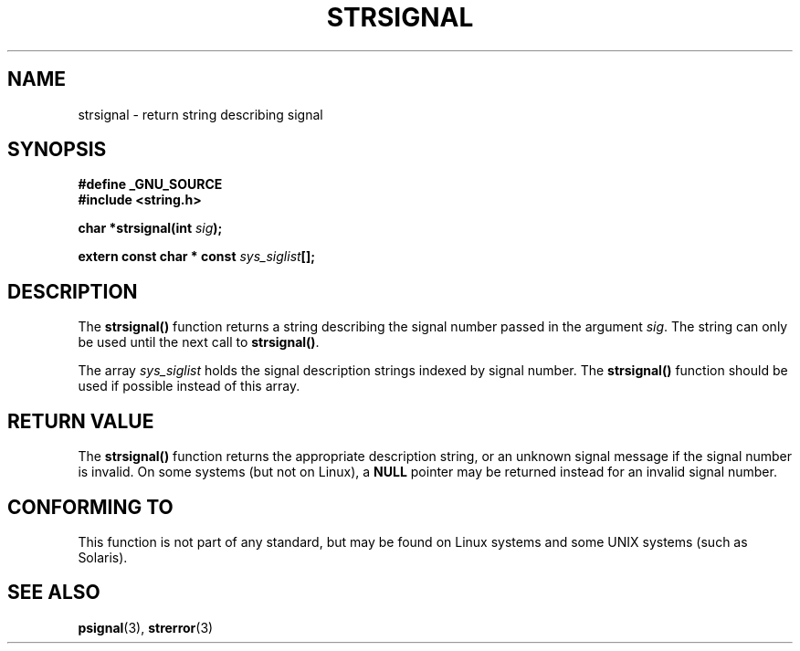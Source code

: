 .\" Copyright 1993 David Metcalfe (david@prism.demon.co.uk)
.\"
.\" Permission is granted to make and distribute verbatim copies of this
.\" manual provided the copyright notice and this permission notice are
.\" preserved on all copies.
.\"
.\" Permission is granted to copy and distribute modified versions of this
.\" manual under the conditions for verbatim copying, provided that the
.\" entire resulting derived work is distributed under the terms of a
.\" permission notice identical to this one.
.\" 
.\" Since the Linux kernel and libraries are constantly changing, this
.\" manual page may be incorrect or out-of-date.  The author(s) assume no
.\" responsibility for errors or omissions, or for damages resulting from
.\" the use of the information contained herein.  The author(s) may not
.\" have taken the same level of care in the production of this manual,
.\" which is licensed free of charge, as they might when working
.\" professionally.
.\" 
.\" Formatted or processed versions of this manual, if unaccompanied by
.\" the source, must acknowledge the copyright and authors of this work.
.\"
.\" References consulted:
.\"     Linux libc source code
.\"     Lewine's _POSIX Programmer's Guide_ (O'Reilly & Associates, 1991)
.\"     386BSD man pages
.\" Modified Sat Jul 24 17:59:03 1993 by Rik Faith (faith@cs.unc.edu)
.TH STRSIGNAL 3  1999-02-08 "GNU" "Linux Programmer's Manual"
.SH NAME
strsignal \- return string describing signal
.SH SYNOPSIS
.nf
.B #define _GNU_SOURCE
.br
.B #include <string.h>
.sp
.BI "char *strsignal(int " sig );
.sp
.BI "extern const char * const " sys_siglist [];
.fi
.SH DESCRIPTION
The \fBstrsignal()\fP function returns a string describing the signal
number passed in the argument \fIsig\fP.  The string can only be used
until the next call to \fBstrsignal()\fP.
.PP
The array \fIsys_siglist\fP holds the signal description strings
indexed by signal number.  The \fBstrsignal()\fP function should be
used if possible instead of this array.
.SH "RETURN VALUE"
The \fBstrsignal()\fP function returns the appropriate description
string, or an unknown signal message if the signal number is invalid.
On some systems (but not on Linux), a \fBNULL\fP pointer may be
returned instead for an invalid signal number.
.SH "CONFORMING TO"
This function is not part of any standard, but may be found on Linux
systems and some UNIX systems (such as Solaris).
.SH "SEE ALSO"
.BR psignal (3),
.BR strerror (3)
